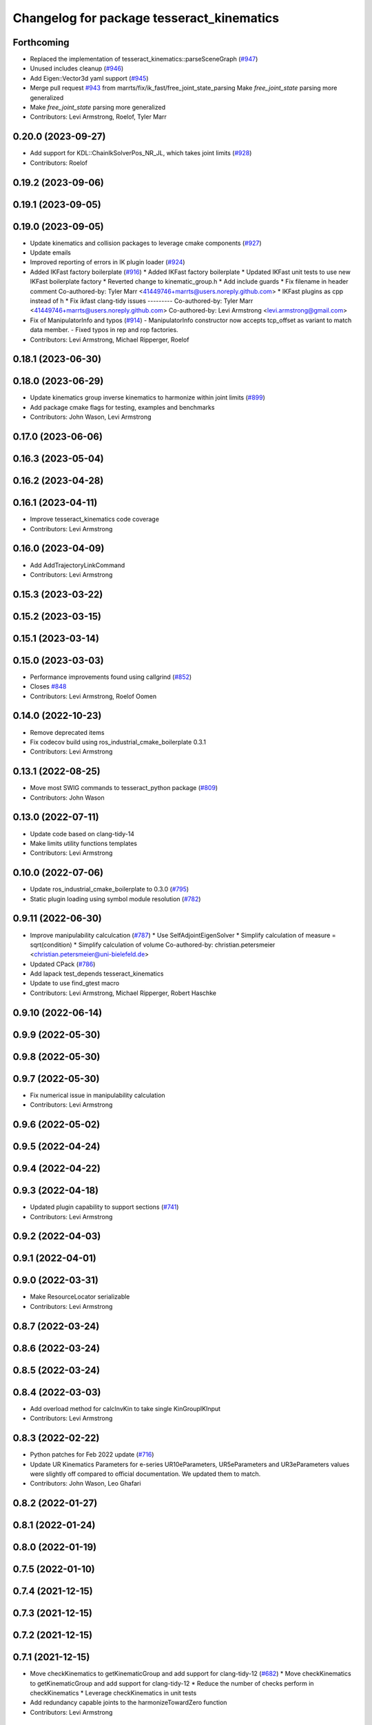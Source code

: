 ^^^^^^^^^^^^^^^^^^^^^^^^^^^^^^^^^^^^^^^^^^
Changelog for package tesseract_kinematics
^^^^^^^^^^^^^^^^^^^^^^^^^^^^^^^^^^^^^^^^^^

Forthcoming
-----------
* Replaced the implementation of tesseract_kinematics::parseSceneGraph (`#947 <https://github.com/tesseract-robotics/tesseract/issues/947>`_)
* Unused includes cleanup (`#946 <https://github.com/tesseract-robotics/tesseract/issues/946>`_)
* Add Eigen::Vector3d yaml support (`#945 <https://github.com/tesseract-robotics/tesseract/issues/945>`_)
* Merge pull request `#943 <https://github.com/tesseract-robotics/tesseract/issues/943>`_ from marrts/fix/ik_fast/free_joint_state_parsing
  Make `free_joint_state` parsing more generalized
* Make `free_joint_state` parsing more generalized
* Contributors: Levi Armstrong, Roelof, Tyler Marr

0.20.0 (2023-09-27)
-------------------
* Add support for KDL::ChainIkSolverPos_NR_JL, which takes joint limits (`#928 <https://github.com/tesseract-robotics/tesseract/issues/928>`_)
* Contributors: Roelof

0.19.2 (2023-09-06)
-------------------

0.19.1 (2023-09-05)
-------------------

0.19.0 (2023-09-05)
-------------------
* Update kinematics and collision packages to leverage cmake components (`#927 <https://github.com/tesseract-robotics/tesseract/issues/927>`_)
* Update emails
* Improved reporting of errors in IK plugin loader (`#924 <https://github.com/tesseract-robotics/tesseract/issues/924>`_)
* Added IKFast factory boilerplate (`#916 <https://github.com/tesseract-robotics/tesseract/issues/916>`_)
  * Added IKFast factory boilerplate
  * Updated IKFast unit tests to use new IKFast boilerplate factory
  * Reverted change to kinematic_group.h
  * Add include guards
  * Fix filename in header comment
  Co-authored-by: Tyler Marr <41449746+marrts@users.noreply.github.com>
  * IKFast plugins as cpp instead of h
  * Fix ikfast clang-tidy issues
  ---------
  Co-authored-by: Tyler Marr <41449746+marrts@users.noreply.github.com>
  Co-authored-by: Levi Armstrong <levi.armstrong@gmail.com>
* Fix of ManipulatorInfo and typos (`#914 <https://github.com/tesseract-robotics/tesseract/issues/914>`_)
  - ManipulatorInfo constructor now accepts tcp_offset as variant to match data member.
  - Fixed typos in rep and rop factories.
* Contributors: Levi Armstrong, Michael Ripperger, Roelof

0.18.1 (2023-06-30)
-------------------

0.18.0 (2023-06-29)
-------------------
* Update kinematics group inverse kinematics to harmonize within joint limits (`#899 <https://github.com/tesseract-robotics/tesseract/issues/899>`_)
* Add package cmake flags for testing, examples and benchmarks
* Contributors: John Wason, Levi Armstrong

0.17.0 (2023-06-06)
-------------------

0.16.3 (2023-05-04)
-------------------

0.16.2 (2023-04-28)
-------------------

0.16.1 (2023-04-11)
-------------------
* Improve tesseract_kinematics code coverage
* Contributors: Levi Armstrong

0.16.0 (2023-04-09)
-------------------
* Add AddTrajectoryLinkCommand
* Contributors: Levi Armstrong

0.15.3 (2023-03-22)
-------------------

0.15.2 (2023-03-15)
-------------------

0.15.1 (2023-03-14)
-------------------

0.15.0 (2023-03-03)
-------------------
* Performance improvements found using callgrind (`#852 <https://github.com/tesseract-robotics/tesseract/issues/852>`_)
* Closes `#848 <https://github.com/tesseract-robotics/tesseract/issues/848>`_
* Contributors: Levi Armstrong, Roelof Oomen

0.14.0 (2022-10-23)
-------------------
* Remove deprecated items
* Fix codecov build using ros_industrial_cmake_boilerplate 0.3.1
* Contributors: Levi Armstrong

0.13.1 (2022-08-25)
-------------------
* Move most SWIG commands to tesseract_python package (`#809 <https://github.com/tesseract-robotics/tesseract/issues/809>`_)
* Contributors: John Wason

0.13.0 (2022-07-11)
-------------------
* Update code based on clang-tidy-14
* Make limits utility functions templates
* Contributors: Levi Armstrong

0.10.0 (2022-07-06)
-------------------
* Update ros_industrial_cmake_boilerplate to 0.3.0 (`#795 <https://github.com/tesseract-robotics/tesseract/issues/795>`_)
* Static plugin loading using symbol module resolution (`#782 <https://github.com/tesseract-robotics/tesseract/issues/782>`_)

0.9.11 (2022-06-30)
-------------------
* Improve manipulability calculcation (`#787 <https://github.com/tesseract-robotics/tesseract/issues/787>`_)
  * Use SelfAdjointEigenSolver
  * Simplify calculation of measure = sqrt(condition)
  * Simplify calculation of volume
  Co-authored-by: christian.petersmeier <christian.petersmeier@uni-bielefeld.de>
* Updated CPack (`#786 <https://github.com/tesseract-robotics/tesseract/issues/786>`_)
* Add lapack test_depends tesseract_kinematics
* Update to use find_gtest macro
* Contributors: Levi Armstrong, Michael Ripperger, Robert Haschke

0.9.10 (2022-06-14)
-------------------

0.9.9 (2022-05-30)
------------------

0.9.8 (2022-05-30)
------------------

0.9.7 (2022-05-30)
------------------
* Fix numerical issue in manipulability calculation
* Contributors: Levi Armstrong

0.9.6 (2022-05-02)
------------------

0.9.5 (2022-04-24)
------------------

0.9.4 (2022-04-22)
------------------

0.9.3 (2022-04-18)
------------------
* Updated plugin capability to support sections (`#741 <https://github.com/tesseract-robotics/tesseract/issues/741>`_)
* Contributors: Levi Armstrong

0.9.2 (2022-04-03)
------------------

0.9.1 (2022-04-01)
------------------

0.9.0 (2022-03-31)
------------------
* Make ResourceLocator serializable
* Contributors: Levi Armstrong

0.8.7 (2022-03-24)
------------------

0.8.6 (2022-03-24)
------------------

0.8.5 (2022-03-24)
------------------

0.8.4 (2022-03-03)
------------------
* Add overload method for calcInvKin to take single KinGroupIKInput
* Contributors: Levi Armstrong

0.8.3 (2022-02-22)
------------------
* Python patches for Feb 2022 update (`#716 <https://github.com/tesseract-robotics/tesseract/issues/716>`_)
* Update UR Kinematics Parameters for e-series
  UR10eParameters, UR5eParameters and UR3eParameters values were slightly
  off compared to official documentation. We updated them to match.
* Contributors: John Wason, Leo Ghafari

0.8.2 (2022-01-27)
------------------

0.8.1 (2022-01-24)
------------------

0.8.0 (2022-01-19)
------------------

0.7.5 (2022-01-10)
------------------

0.7.4 (2021-12-15)
------------------

0.7.3 (2021-12-15)
------------------

0.7.2 (2021-12-15)
------------------

0.7.1 (2021-12-15)
------------------
* Move checkKinematics to getKinematicGroup and add support for clang-tidy-12 (`#682 <https://github.com/tesseract-robotics/tesseract/issues/682>`_)
  * Move checkKinematics to getKinematicGroup and add support for clang-tidy-12
  * Reduce the number of checks perform in checkKinematics
  * Leverage checkKinematics in unit tests
* Add redundancy capable joints to the harmonizeTowardZero function
* Contributors: Levi Armstrong

0.7.0 (2021-12-04)
------------------

0.6.9 (2021-11-29)
------------------

0.6.8 (2021-11-29)
------------------
* Fix spelling errors
* Contributors: Levi Armstrong

0.6.7 (2021-11-16)
------------------

0.6.6 (2021-11-10)
------------------
* Update ikfast plugin
* Add determinant check and make kdl solvers thread safe (`#664 <https://github.com/ros-industrial-consortium/tesseract/issues/664>`_)
* Fix Kinematic Group working frames
* Contributors: Levi Armstrong, Levi-Armstrong

0.5.0 (2021-07-02)
------------------
* Add convex decomposition support (`#609 <https://github.com/ros-industrial-consortium/tesseract/issues/609>`_)
* IK Solver Redundant Solutions Update (`#601 <https://github.com/ros-industrial-consortium/tesseract/issues/601>`_)
* Contributors: Levi Armstrong, Michael Ripperger

0.4.1 (2021-04-24)
------------------

0.4.0 (2021-04-23)
------------------
* Move srdf code to its own package tesseract_srdf
* Contributors: Levi Armstrong

0.3.1 (2021-04-14)
------------------
* Move tesseract_variables() before any use of custom macros
* Contributors: Levi Armstrong

0.3.0 (2021-04-09)
------------------
* Only enable code coverage if compiler definition is set
* Fix satisfiesPositionLimits to use relative equal and calculation of redundant solutions to include all permutations
* Fix inv kinematics to only return solution within limits and add redundant solutions for kdl ik solvers
* Add cmake format
* Add kinematics utility function for calculating manipulability (`#571 <https://github.com/ros-industrial-consortium/tesseract/issues/571>`_)
* Use boost targets, add cpack and license file (`#572 <https://github.com/ros-industrial-consortium/tesseract/issues/572>`_)
* Add kinematics utility function isNearSingularity (`#569 <https://github.com/ros-industrial-consortium/tesseract/issues/569>`_)
* Fix the way in which Eigen is included (`#570 <https://github.com/ros-industrial-consortium/tesseract/issues/570>`_)
* Fix checkJoints in UR Kinematics
* Add universal robot inverse kinematics
* Fix kinematics checkJoints not returning false when outside limits (`#564 <https://github.com/ros-industrial-consortium/tesseract/issues/564>`_)
* Add ability to construct ROP and REP kinematic solver with different solver names
* Fix IKFast inverse kinematics wrapper
* Update forward kinematics interface to return solutions versus out parameters
* Update inverse kinematics interface to return solutions versus out parameters
* Contributors: Hervé Audren, Levi Armstrong

0.2.0 (2021-02-17)
------------------
* Improve tesseract_kinematics test coverage (`#543 <https://github.com/ros-industrial-consortium/tesseract/issues/543>`_)
* Add another test case for kinematics core harmonize function
* Fix harmonizeTowardZero
* Update cmake_common_scripts to ros_industrial_cmake_boilerplate
* Improve code coverage for tesseract_kinematics core
* Move all directories in tesseract directory up one level
* Contributors: Levi Armstrong

0.1.0 (2020-12-31)
------------------
* Update tesseract_kinematics to leverage tesseract_scene_graph
* Fix depends in tesseract_kinematics
* Semi-Isolate Tesseract Kinematics
* Contributors: Levi Armstrong
